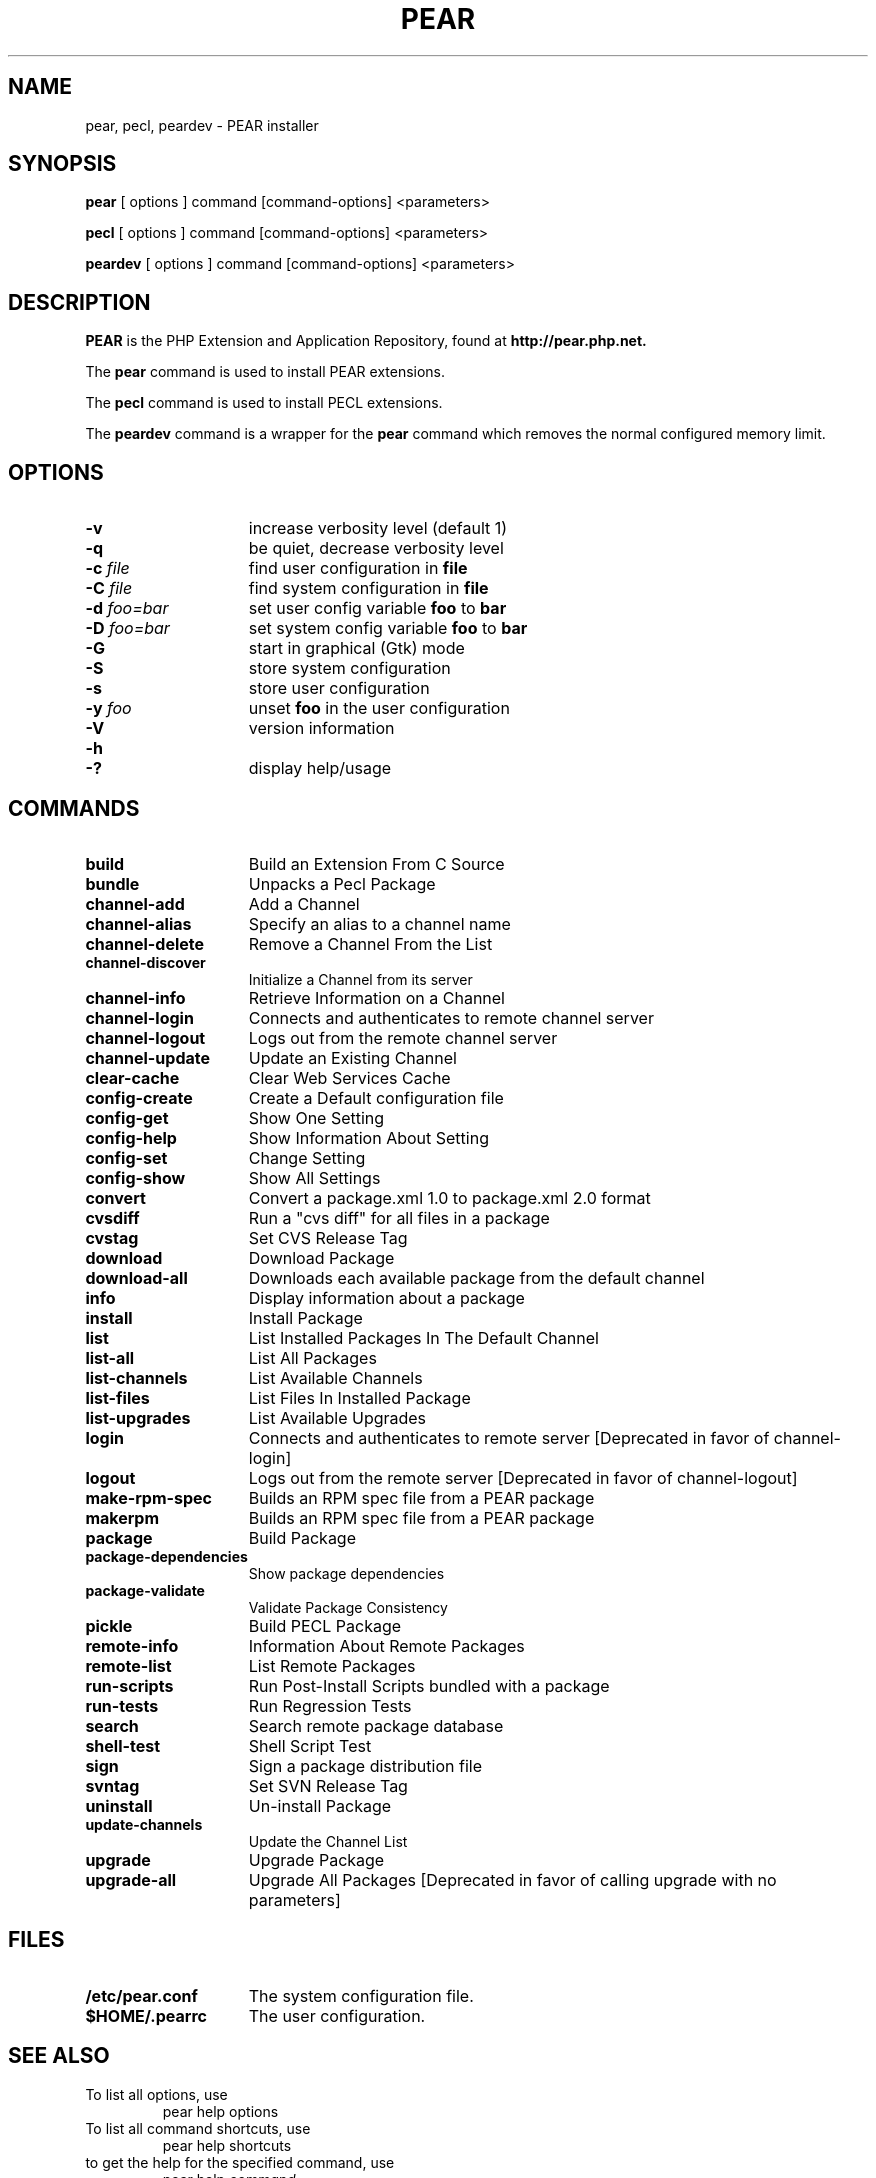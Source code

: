 .TH PEAR 1 "2013" "The PEAR Group" "User commands"
.SH NAME
pear, pecl, peardev \- PEAR installer

.SH SYNOPSIS
.B pear
[ options ] command [command-options] <parameters>
.LP
.B pecl
[ options ] command [command-options] <parameters>
.LP
.B peardev
[ options ] command [command-options] <parameters>
.LP

.SH DESCRIPTION
\fBPEAR\fP is the PHP Extension and Application Repository, found at
.B http://pear.php.net.
.P
.P
The \fBpear\fP command is used to install PEAR extensions.
.P
The \fBpecl\fP command is used to install PECL extensions.
.P
The \fBpeardev\fP command is a wrapper for the \fBpear\fP command which
removes the normal configured memory limit.

.SH OPTIONS
.TP 15
.B \-v
increase verbosity level (default 1)
.TP
.B \-q
be quiet, decrease verbosity level
.TP
.B \-c \fIfile\fP
find user configuration in \fBfile\fP
.TP
.B \-C \fIfile\fP
find system configuration in \fBfile\fP
.TP
.B \-d \fIfoo=bar\fP
set user config variable \fBfoo\fP to \fBbar\fP
.TP
.B \-D \fIfoo=bar\fP
set system config variable \fBfoo\fP to \fBbar\fP
.TP
.B \-G
start in graphical (Gtk) mode
.TP
.B \-S
store system configuration
.TP
.B \-s
store user configuration
.TP
.B \-y \fIfoo\fP
unset
.B foo
in the user configuration
.TP
.B \-V
version information
.TP
.PD 0
.B \-h
.TP
.PD 1
.B \-?
display help/usage

.SH COMMANDS
.TP 15
.B build
Build an Extension From C Source
.TP
.B bundle
Unpacks a Pecl Package
.TP
.B channel-add
Add a Channel
.TP
.B channel-alias
Specify an alias to a channel name
.TP
.B channel-delete
Remove a Channel From the List
.TP
.B channel-discover
Initialize a Channel from its server
.TP
.B channel-info
Retrieve Information on a Channel
.TP
.TP
.B channel-login
Connects and authenticates to remote channel server
.TP
.B channel-logout
Logs out from the remote channel server
.TP
.B channel-update
Update an Existing Channel
.TP
.B clear-cache
Clear Web Services Cache
.TP
.B config-create
Create a Default configuration file
.TP
.B config-get
Show One Setting
.TP
.B config-help
Show Information About Setting
.TP
.B config-set
Change Setting
.TP
.B config-show
Show All Settings
.TP
.B convert
Convert a package.xml 1.0 to package.xml 2.0 format
.TP
.B cvsdiff
Run a "cvs diff" for all files in a package
.TP
.B cvstag
Set CVS Release Tag
.TP
.B download
Download Package
.TP
.B download-all
Downloads each available package from the default channel
.TP
.B info
Display information about a package
.TP
.B install
Install Package
.TP
.B list
List Installed Packages In The Default Channel
.TP
.B list-all
List All Packages
.TP
.B list-channels
List Available Channels
.TP
.B list-files
List Files In Installed Package
.TP
.B list-upgrades
List Available Upgrades
.TP
.B login
Connects and authenticates to remote server [Deprecated in favor of channel-login]
.TP
.B logout
Logs out from the remote server [Deprecated in favor of channel-logout]
.TP
.B make-rpm-spec
Builds an RPM spec file from a PEAR package
.TP
.B makerpm
Builds an RPM spec file from a PEAR package
.TP
.B package
Build Package
.TP
.B package-dependencies
Show package dependencies
.TP
.B package-validate
Validate Package Consistency
.TP
.B pickle
Build PECL Package
.TP
.B remote-info
Information About Remote Packages
.TP
.B remote-list
List Remote Packages
.TP
.B run-scripts
Run Post-Install Scripts bundled with a package
.TP
.B run-tests
Run Regression Tests
.TP
.B search
Search remote package database
.TP
.B shell-test
Shell Script Test
.TP
.B sign
Sign a package distribution file
.TP
.B svntag
Set SVN Release Tag
.TP
.B uninstall
Un-install Package
.TP
.B update-channels
Update the Channel List
.TP
.B upgrade
Upgrade Package
.TP
.B upgrade-all
Upgrade All Packages [Deprecated in favor of calling upgrade with no parameters]

.SH FILES
.TP 15
.B /etc/pear.conf
The system configuration file.
.TP
.B $HOME/.pearrc
The user configuration.

.SH SEE ALSO
.TP
To list all options, use
.EX
pear help options
.EE
.TP
To list all command shortcuts, use
.EX
pear help shortcuts
.EE
.TP
to get the help for the specified command, use
.EX
pear help \fIcommand\fP
.EE
.TP
Documentation for PEAR can be found at
.PD 0
.P
.B http://pear.php.net/manual/

.SH VERSION INFORMATION
This manpage describes \fBPEAR\fP, version @package_version@.

.SH COPYRIGHT
Copyright \(co 1997\-2009
Stig Bakken,
Gregory Beaver,
Helgi Þormar Þorbjörnsson,
Tomas V.V.Cox,
Martin Jansen.
.P
All rights reserved.
.P
Redistribution and use in source and binary forms, with or without
modification, are permitted provided that the following conditions are met:
.P
* Redistributions of source code must retain the above copyright notice,
this list of conditions and the following disclaimer.
.P
* Redistributions in binary form must reproduce the above copyright
notice, this list of conditions and the following disclaimer in the
documentation and/or other materials provided with the distribution.

.SH BUGS
You can view the list of known bugs or report any new bug you found at:
.PD 0
.P
.B http://pear.php.net/bugs/
